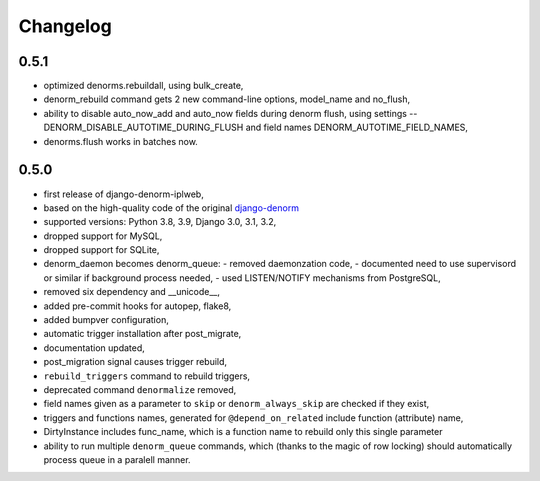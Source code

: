 Changelog
=========

0.5.1
-----

* optimized denorms.rebuildall, using bulk_create,
* denorm_rebuild command gets 2 new command-line options, model_name and no_flush,
* ability to disable auto_now_add and auto_now fields during denorm flush, using
  settings -- DENORM_DISABLE_AUTOTIME_DURING_FLUSH and field names
  DENORM_AUTOTIME_FIELD_NAMES,
* denorms.flush works in batches now.

0.5.0
-----

* first release of django-denorm-iplweb,
* based on the high-quality code of the original django-denorm_
* supported versions: Python 3.8, 3.9, Django 3.0, 3.1, 3.2,
* dropped support for MySQL,
* dropped support for SQLite,
* denorm_daemon becomes denorm_queue:
  - removed daemonzation code,
  - documented need to use supervisord or similar if background process needed,
  - used LISTEN/NOTIFY mechanisms from PostgreSQL,
* removed six dependency and __unicode__,
* added pre-commit hooks for autopep, flake8,
* added bumpver configuration,
* automatic trigger installation after post_migrate,
* documentation updated,
* post_migration signal causes trigger rebuild,
* ``rebuild_triggers`` command to rebuild triggers,
* deprecated command ``denormalize`` removed,
* field names given as a parameter to ``skip`` or ``denorm_always_skip`` are checked if they exist,
* triggers and functions names, generated for ``@depend_on_related`` include function (attribute) name,
* DirtyInstance includes func_name, which is a function name to rebuild only this single parameter
* ability to run multiple ``denorm_queue`` commands, which (thanks to the magic of row locking) should
  automatically process queue in a paralell manner.


.. _django-denorm: https://github.com/django-denorm/django-denorm
